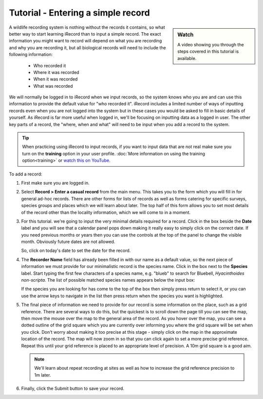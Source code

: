 ***********************************
Tutorial - Entering a simple record
***********************************

.. todo::

  link up the video
  
.. sidebar:: Watch

  A video showing you through the steps covered in this tutorial is available.

A wildlife recording system is nothing without the records it contains, so what better
way to start learning iRecord than to input a simple record. The exact information you 
might want to record will depend on what you are recording and why you are recording it, 
but all biological records will need to include the following information:

  * Who recorded it
  * Where it was recorded
  * When it was recorded
  * What was recorded

We will normally be logged in to iRecord when we input records, so the system knows who
you are and can use this information to provide the default value for "who recorded it".
iRecord includes a limited number of ways of inputting records even when you are not 
logged into the system but in these cases you would be asked to fill in basic details of 
yourself. As iRecord is far more useful when logged in, we'll be focusing on inputting
data as a logged in user. The other key parts of a record, the "where, when and what" 
will need to be input when you add a record to the system.

.. tip::

  When practicing using iRecord to input records, if you want to input data that are not
  real make sure you turn on the **training** option in your user profile. 
  :doc:`More information on using the training option<training>` or `watch this on YouTube
  <http://youtu.be/PBq73EDZ95w>`_.

To add a record:

1. First make sure you are logged in.
2. Select **Record > Enter a casual record** from the main menu. This takes you to the 
   form which you will fill in for general ad-hoc records. There are other forms for 
   lists of records as well as forms catering for specific surveys, species groups and 
   places which we will learn about later. The top half of this form allows you to set
   most details of the record other than the locality information, which we will come to
   in a moment.
   
   .. image:: images/a-simple-record-part-1.png
      :width: 700px
      :alt: The first section of the Enter a casual record form
  
3. For this tutorial. we're going to input the very minimal details required for a record.
   Click in the box beside the **Date** label and you will see that a calendar panel pops
   down making it really easy to simply click on the correct date. If you need previous
   months or years then you can use the controls at the top of the panel to change the
   visible month. Obviously future dates are not allowed.
   
   .. image:: images/a-simple-record-date_picker.png
      :width: 500px
      :alt: The date picker in action
    
   So, click on today's date to set the date for the record.
4. The **Recorder Name** field has already been filled in with our name as a default 
   value, so the next piece of information we must provide for our minimalistic record is 
   the species name. Click in the box next to the **Species** label. Start typing the 
   first few characters of a species name, e.g. "blueb" to search for 
   Bluebell, *Hyacinthoides non-scripta*. The list of possible matched species names 
   appears below the input box:
   
   .. image:: images/a-simple-record-species_autocomplete.png
      :width: 500px
      :alt: Searching for bluebell species name.
    
   If the species you are looking for has come to the top of the box then simply press
   return to select it, or you can use the arrow keys to navigate in the list then press
   return when the species you want is highlighted.
5. The final piece of information we need to provide for our record is some information on
   the place, such as a grid reference. There are several ways to do this, but the 
   quickest is to scroll down the page till you can see the map, then move the mouse over
   the map to the general area of the record. As you hover over the map, you can see 
   a dotted outline of the grid square which you are currently over informing you where 
   the grid square will be set when you click. Don't worry about making it too precise at
   this stage - simply click on the map in the approximate location of the record. The map 
   will now zoom in so that you can click again to set a more precise grid reference. 
   Repeat this until your grid reference is placed to an appropriate level of precision. 
   A 10m grid square is a good aim.
   
   .. image:: images/a-simple-record-map.png
      :width: 500px
      :alt: Setting a grid reference.
      
   .. note::

     We'll learn about repeat recording at sites as well as how to increase the grid 
     reference precision to 1m later.
6. Finally, click the Submit button to save your record.
